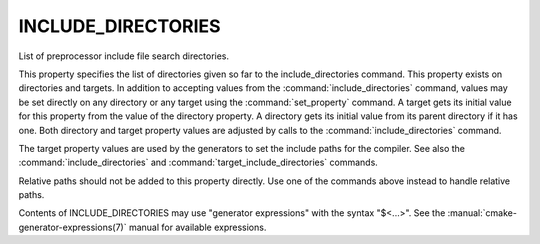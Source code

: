 INCLUDE_DIRECTORIES
-------------------

List of preprocessor include file search directories.

This property specifies the list of directories given so far to the
include_directories command.  This property exists on directories and
targets.  In addition to accepting values from the :command:`include_directories`
command, values may be set directly on any directory or any target
using the :command:`set_property` command.  A target gets its initial value for
this property from the value of the directory property.  A directory
gets its initial value from its parent directory if it has one.  Both
directory and target property values are adjusted by calls to the
:command:`include_directories` command.

The target property values are used by the generators to set the
include paths for the compiler.  See also the :command:`include_directories`
and :command:`target_include_directories` commands.

Relative paths should not be added to this property directly. Use one of
the commands above instead to handle relative paths.

Contents of INCLUDE_DIRECTORIES may use "generator expressions" with the
syntax "$<...>".  See the :manual:`cmake-generator-expressions(7)` manual for
available expressions.
